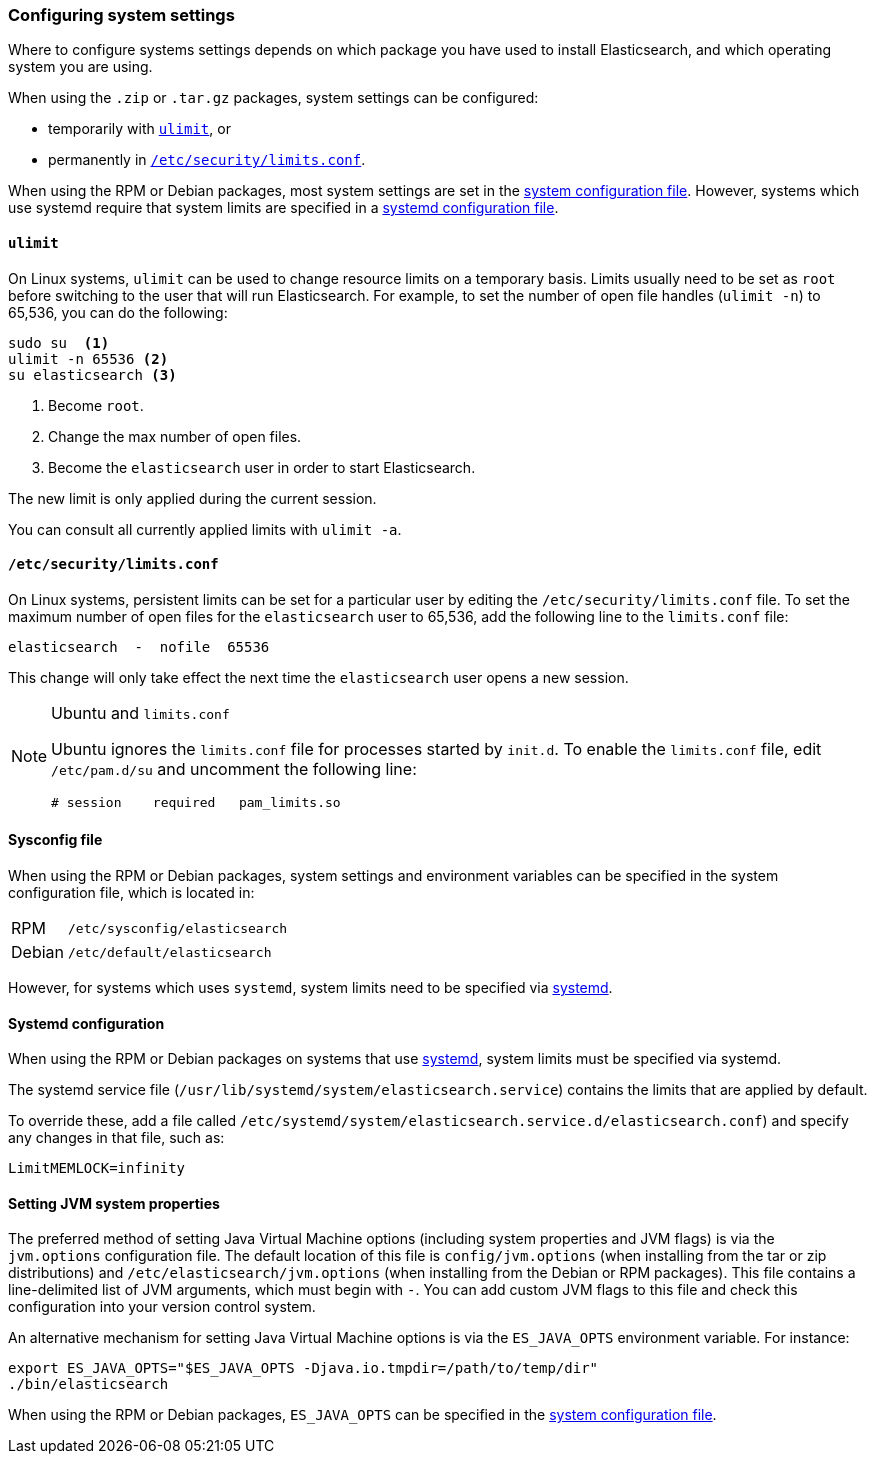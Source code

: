[[setting-system-settings]]
=== Configuring system settings

Where to configure systems settings depends on which package you have used to
install Elasticsearch, and which operating system you are using.

When using the `.zip` or `.tar.gz` packages, system settings can be configured:

* temporarily with <<ulimit,`ulimit`>>, or
* permanently in <<limits.conf,`/etc/security/limits.conf`>>.

When using the RPM or Debian packages, most system settings are set in the
<<sysconfig,system configuration file>>. However, systems which use systemd
require that system limits are specified in a
<<systemd,systemd configuration file>>.

[[ulimit]]
==== `ulimit`

On Linux systems, `ulimit` can be used to change resource limits on a
temporary basis. Limits usually need to be set as `root` before switching to
the user that will run Elasticsearch.  For example, to set the number of
open file handles (`ulimit -n`) to 65,536, you can do the following:

[source,sh]
--------------------------------
sudo su  <1>
ulimit -n 65536 <2>
su elasticsearch <3>
--------------------------------
<1> Become `root`.
<2> Change the max number of open files.
<3> Become the `elasticsearch` user in order to start Elasticsearch.

The new limit is only applied during the current session.

You can consult all currently applied limits with `ulimit -a`.


[[limits.conf]]
==== `/etc/security/limits.conf`

On Linux systems, persistent limits can be set for a particular user by
editing the `/etc/security/limits.conf` file. To set the maximum number of
open files for the `elasticsearch` user to 65,536, add the following line to
the `limits.conf` file:

[source,sh]
--------------------------------
elasticsearch  -  nofile  65536
--------------------------------

This change will only take effect the next time the `elasticsearch` user opens
a new session.

[NOTE]
.Ubuntu and `limits.conf`
===============================
Ubuntu ignores the `limits.conf` file for processes started by `init.d`.  To
enable the `limits.conf` file, edit `/etc/pam.d/su` and uncomment the
following line:

[source,sh]
--------------------------------
# session    required   pam_limits.so
--------------------------------
===============================


[[sysconfig]]
==== Sysconfig file

When using the RPM or Debian packages, system settings and environment
variables can be specified in the system configuration file, which is located
in:

[horizontal]
RPM::     `/etc/sysconfig/elasticsearch`
Debian::  `/etc/default/elasticsearch`

However, for systems which uses `systemd`, system limits need to be specified
via <<systemd,systemd>>.


[[systemd]]
==== Systemd configuration

When using the RPM or Debian packages on systems that use
https://en.wikipedia.org/wiki/Systemd[systemd], system limits must be
specified via systemd.

The systemd service file (`/usr/lib/systemd/system/elasticsearch.service`)
contains the limits that are applied by default.

To override these, add a file called
`/etc/systemd/system/elasticsearch.service.d/elasticsearch.conf`) and specify
any changes in that file, such as:

[source,sh]
---------------------------------
LimitMEMLOCK=infinity
---------------------------------

[[es-java-opts]]
==== Setting JVM system properties

The preferred method of setting Java Virtual Machine options (including
system properties and JVM flags) is via the `jvm.options` configuration
file. The default location of this file is `config/jvm.options` (when
installing from the tar or zip distributions) and
`/etc/elasticsearch/jvm.options` (when installing from the Debian or RPM
packages). This file contains a line-delimited list of JVM arguments,
which must begin with `-`. You can add custom JVM flags to this file and
check this configuration into your version control system.

An alternative mechanism for setting Java Virtual Machine options is
via the `ES_JAVA_OPTS` environment variable. For instance:

[source,sh]
---------------------------------
export ES_JAVA_OPTS="$ES_JAVA_OPTS -Djava.io.tmpdir=/path/to/temp/dir"
./bin/elasticsearch
---------------------------------

When using the RPM or Debian packages, `ES_JAVA_OPTS` can be specified in the
<<sysconfig,system configuration file>>.
